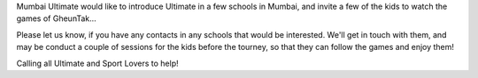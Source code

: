 .. title: School Chale Hum!
.. slug: school-chale-hum
.. date: 2014/01/29 11:10:45
.. tags: 2014, schools, help
.. link:
.. description: Introduce Ultimate to School kids in Mumbai
.. type: text

Mumbai Ultimate would like to introduce Ultimate in a few schools in
Mumbai, and invite a few of the kids to watch the games of GheunTak...

.. TEASER_END

Please let us know, if you have any contacts in any schools that would
be interested.  We'll get in touch with them, and may be conduct a
couple of sessions for the kids before the tourney, so that they can
follow the games and enjoy them!

Calling all Ultimate and Sport Lovers to help!
